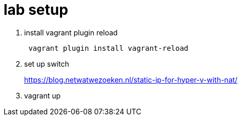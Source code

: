 =  lab setup

. install vagrant plugin reload
+
```shell
 vagrant plugin install vagrant-reload
```
. set up switch 
+ 
https://blog.netwatwezoeken.nl/static-ip-for-hyper-v-with-nat/
. vagrant up
